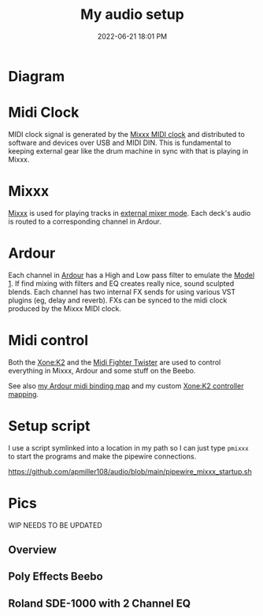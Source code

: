 :PROPERTIES:
:ID:       712d972d-79ea-4fe4-8d42-592ace4cefc8
:END:
#+title: My audio setup
#+date: 2022-06-21 18:01 PM
#+updated: 2025-08-03 13:29 PM
#+filetags: :audio:

#+attr_html: :width 750

* Diagram
[[file:images/audio-setup-2025-08-03-0933.png]]

* Midi Clock
  MIDI clock signal is generated by the [[https://github.com/apmiller108/mixxx_midi_clock][Mixxx MIDI clock]] and distributed to
  software and devices over USB and MIDI DIN. This is fundamental to keeping
  external gear like the drum machine in sync with that is playing in Mixxx.
* Mixxx
  [[https://mixxx.org/][Mixxx]] is used for playing tracks in [[https://manual.mixxx.org/1.11/en/chapters/configuration.html#audio-outputs][external mixer mode]]. Each deck's audio is
  routed to a corresponding channel in Ardour.
* Ardour
  Each channel in [[https://ardour.org/][Ardour]] has a High and Low pass filter to emulate the [[https://playdifferently.org/model1/][Model 1]].
  If find mixing with filters and EQ creates really nice, sound sculpted blends.
  Each channel has two internal FX sends for using various VST plugins (eg,
  delay and reverb). FXs can be synced to the midi clock produced by the Mixxx
  MIDI clock.
* Midi control
  Both the [[https://www.allen-heath.com/ahproducts/xonek2/][Xone:K2]] and the [[https://store.djtechtools.com/products/midi-fighter-twister][Midi Fighter Twister]] are used to control everything
  in Mixxx, Ardour and some stuff on the Beebo.

  See also [[https://github.com/apmiller108/audio/blob/main/mixxx_4_decks_ardour_midi_bindings.map][my Ardour midi binding map]] and my custom [[https://github.com/apmiller108/allen_and_heath_xonek2_mixxx_mapping][Xone:K2 controller mapping]].
* Setup script
  I use a script symlinked into a location in my path so I can just type ~pmixxx~
  to start the programs and make the pipewire connections.

  https://github.com/apmiller108/audio/blob/main/pipewire_mixxx_startup.sh

* Pics
 WIP NEEDS TO BE UPDATED
** Overview
[[file:images/my-audio-setup-pic_1.webp]]

** Poly Effects Beebo
[[file:images/my-audio-setup-pic_2.webp]]

** Roland SDE-1000 with 2 Channel EQ
[[file:images/my-audio-setup-pic_3.webp]]
